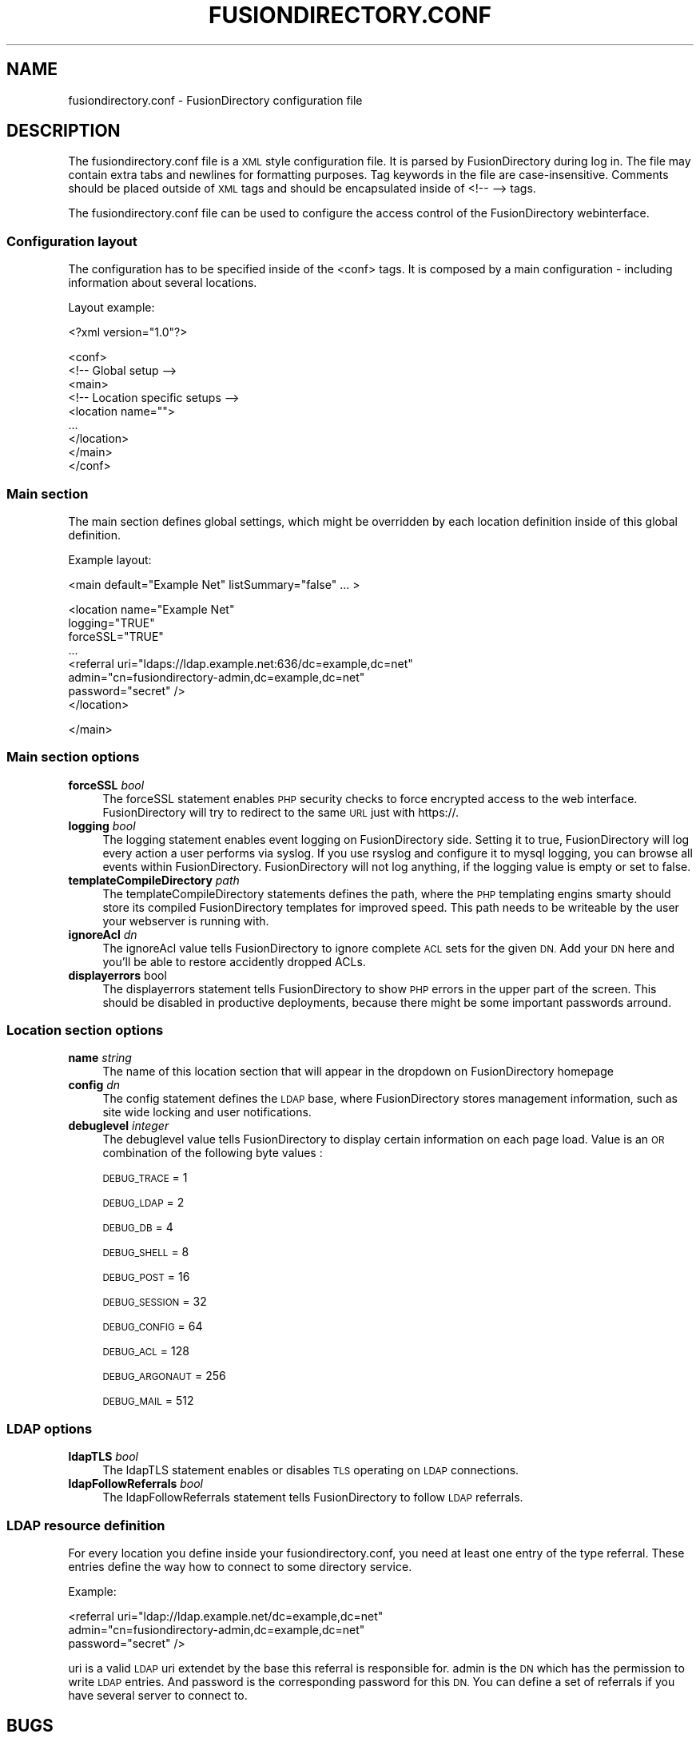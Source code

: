 .\" Automatically generated by Pod::Man 2.28 (Pod::Simple 3.28)
.\"
.\" Standard preamble:
.\" ========================================================================
.de Sp \" Vertical space (when we can't use .PP)
.if t .sp .5v
.if n .sp
..
.de Vb \" Begin verbatim text
.ft CW
.nf
.ne \\$1
..
.de Ve \" End verbatim text
.ft R
.fi
..
.\" Set up some character translations and predefined strings.  \*(-- will
.\" give an unbreakable dash, \*(PI will give pi, \*(L" will give a left
.\" double quote, and \*(R" will give a right double quote.  \*(C+ will
.\" give a nicer C++.  Capital omega is used to do unbreakable dashes and
.\" therefore won't be available.  \*(C` and \*(C' expand to `' in nroff,
.\" nothing in troff, for use with C<>.
.tr \(*W-
.ds C+ C\v'-.1v'\h'-1p'\s-2+\h'-1p'+\s0\v'.1v'\h'-1p'
.ie n \{\
.    ds -- \(*W-
.    ds PI pi
.    if (\n(.H=4u)&(1m=24u) .ds -- \(*W\h'-12u'\(*W\h'-12u'-\" diablo 10 pitch
.    if (\n(.H=4u)&(1m=20u) .ds -- \(*W\h'-12u'\(*W\h'-8u'-\"  diablo 12 pitch
.    ds L" ""
.    ds R" ""
.    ds C` ""
.    ds C' ""
'br\}
.el\{\
.    ds -- \|\(em\|
.    ds PI \(*p
.    ds L" ``
.    ds R" ''
.    ds C`
.    ds C'
'br\}
.\"
.\" Escape single quotes in literal strings from groff's Unicode transform.
.ie \n(.g .ds Aq \(aq
.el       .ds Aq '
.\"
.\" If the F register is turned on, we'll generate index entries on stderr for
.\" titles (.TH), headers (.SH), subsections (.SS), items (.Ip), and index
.\" entries marked with X<> in POD.  Of course, you'll have to process the
.\" output yourself in some meaningful fashion.
.\"
.\" Avoid warning from groff about undefined register 'F'.
.de IX
..
.nr rF 0
.if \n(.g .if rF .nr rF 1
.if (\n(rF:(\n(.g==0)) \{
.    if \nF \{
.        de IX
.        tm Index:\\$1\t\\n%\t"\\$2"
..
.        if !\nF==2 \{
.            nr % 0
.            nr F 2
.        \}
.    \}
.\}
.rr rF
.\"
.\" Accent mark definitions (@(#)ms.acc 1.5 88/02/08 SMI; from UCB 4.2).
.\" Fear.  Run.  Save yourself.  No user-serviceable parts.
.    \" fudge factors for nroff and troff
.if n \{\
.    ds #H 0
.    ds #V .8m
.    ds #F .3m
.    ds #[ \f1
.    ds #] \fP
.\}
.if t \{\
.    ds #H ((1u-(\\\\n(.fu%2u))*.13m)
.    ds #V .6m
.    ds #F 0
.    ds #[ \&
.    ds #] \&
.\}
.    \" simple accents for nroff and troff
.if n \{\
.    ds ' \&
.    ds ` \&
.    ds ^ \&
.    ds , \&
.    ds ~ ~
.    ds /
.\}
.if t \{\
.    ds ' \\k:\h'-(\\n(.wu*8/10-\*(#H)'\'\h"|\\n:u"
.    ds ` \\k:\h'-(\\n(.wu*8/10-\*(#H)'\`\h'|\\n:u'
.    ds ^ \\k:\h'-(\\n(.wu*10/11-\*(#H)'^\h'|\\n:u'
.    ds , \\k:\h'-(\\n(.wu*8/10)',\h'|\\n:u'
.    ds ~ \\k:\h'-(\\n(.wu-\*(#H-.1m)'~\h'|\\n:u'
.    ds / \\k:\h'-(\\n(.wu*8/10-\*(#H)'\z\(sl\h'|\\n:u'
.\}
.    \" troff and (daisy-wheel) nroff accents
.ds : \\k:\h'-(\\n(.wu*8/10-\*(#H+.1m+\*(#F)'\v'-\*(#V'\z.\h'.2m+\*(#F'.\h'|\\n:u'\v'\*(#V'
.ds 8 \h'\*(#H'\(*b\h'-\*(#H'
.ds o \\k:\h'-(\\n(.wu+\w'\(de'u-\*(#H)/2u'\v'-.3n'\*(#[\z\(de\v'.3n'\h'|\\n:u'\*(#]
.ds d- \h'\*(#H'\(pd\h'-\w'~'u'\v'-.25m'\f2\(hy\fP\v'.25m'\h'-\*(#H'
.ds D- D\\k:\h'-\w'D'u'\v'-.11m'\z\(hy\v'.11m'\h'|\\n:u'
.ds th \*(#[\v'.3m'\s+1I\s-1\v'-.3m'\h'-(\w'I'u*2/3)'\s-1o\s+1\*(#]
.ds Th \*(#[\s+2I\s-2\h'-\w'I'u*3/5'\v'-.3m'o\v'.3m'\*(#]
.ds ae a\h'-(\w'a'u*4/10)'e
.ds Ae A\h'-(\w'A'u*4/10)'E
.    \" corrections for vroff
.if v .ds ~ \\k:\h'-(\\n(.wu*9/10-\*(#H)'\s-2\u~\d\s+2\h'|\\n:u'
.if v .ds ^ \\k:\h'-(\\n(.wu*10/11-\*(#H)'\v'-.4m'^\v'.4m'\h'|\\n:u'
.    \" for low resolution devices (crt and lpr)
.if \n(.H>23 .if \n(.V>19 \
\{\
.    ds : e
.    ds 8 ss
.    ds o a
.    ds d- d\h'-1'\(ga
.    ds D- D\h'-1'\(hy
.    ds th \o'bp'
.    ds Th \o'LP'
.    ds ae ae
.    ds Ae AE
.\}
.rm #[ #] #H #V #F C
.\" ========================================================================
.\"
.IX Title "FUSIONDIRECTORY.CONF 1"
.TH FUSIONDIRECTORY.CONF 1 "2016-11-02" "FusionDirectory 1.0.17" "FusionDirectory Documentation"
.\" For nroff, turn off justification.  Always turn off hyphenation; it makes
.\" way too many mistakes in technical documents.
.if n .ad l
.nh
.SH "NAME"
fusiondirectory.conf \- FusionDirectory configuration file
.SH "DESCRIPTION"
.IX Header "DESCRIPTION"
The fusiondirectory.conf file is a \s-1XML\s0 style configuration file. It is parsed by FusionDirectory during log in.  The file may contain extra tabs and newlines for formatting purposes.  Tag keywords in the file are case-insensitive. Comments should be placed outside of \s-1XML\s0 tags and should  be  encapsulated  inside  of <!\-\- \-\-> tags.
.PP
The fusiondirectory.conf file can be used to configure the access control of the FusionDirectory webinterface.
.SS "Configuration layout"
.IX Subsection "Configuration layout"
The configuration has to be specified inside of the <conf> tags. It is composed by a main configuration \- including information about several locations.
.PP
Layout example:
.PP
<?xml version=\*(L"1.0\*(R"?>
.PP
.Vb 1
\&   <conf>
\&
\&     <!\-\- Global setup \-\->
\&     <main>
\&
\&        <!\-\- Location specific setups \-\->
\&        <location name="">
\&    ...
\&        </location>
\&
\&     </main>
\&
\&   </conf>
.Ve
.SS "Main section"
.IX Subsection "Main section"
The main section defines global settings, which might be overridden by each location definition inside of this global definition.
.PP
Example layout:
.PP
<main default=\*(L"Example Net\*(R" listSummary=\*(L"false\*(R" ... >
.PP
.Vb 4
\&   <location name="Example Net"
\&      logging="TRUE"
\&      forceSSL="TRUE"
\&       ...
\&
\&       <referral uri="ldaps://ldap.example.net:636/dc=example,dc=net"
\&           admin="cn=fusiondirectory\-admin,dc=example,dc=net"
\&           password="secret" />
\&
\&    </location>
.Ve
.PP
</main>
.SS "Main section options"
.IX Subsection "Main section options"
.IP "\fBforceSSL\fR \fIbool\fR" 4
.IX Item "forceSSL bool"
The forceSSL statement enables \s-1PHP\s0 security checks to force encrypted access to the web interface. FusionDirectory will try to redirect to the same \s-1URL\s0 just  with https://.
.IP "\fBlogging\fR \fIbool\fR" 4
.IX Item "logging bool"
The logging statement enables event logging on FusionDirectory side. Setting it to true, FusionDirectory will log every action a user performs via syslog.  If  you  use rsyslog and configure it to mysql logging, you can browse all events within FusionDirectory.
FusionDirectory will not log anything, if the logging value is empty or set to false.
.IP "\fBtemplateCompileDirectory\fR \fIpath\fR" 4
.IX Item "templateCompileDirectory path"
The templateCompileDirectory statements defines the path, where the \s-1PHP\s0 templating engins smarty should store its compiled FusionDirectory templates for improved speed.
This path needs to be writeable by the user your webserver is running with.
.IP "\fBignoreAcl\fR \fIdn\fR" 4
.IX Item "ignoreAcl dn"
The ignoreAcl value tells FusionDirectory to ignore complete \s-1ACL\s0 sets for the given \s-1DN.\s0 Add your \s-1DN\s0 here and you'll be able to restore accidently dropped ACLs.
.IP "\fBdisplayerrors\fR bool" 4
.IX Item "displayerrors bool"
The  displayerrors  statement tells FusionDirectory to show \s-1PHP\s0 errors in the upper part of the screen. This should be disabled in productive deployments, because there
might be some important passwords arround.
.SS "Location section options"
.IX Subsection "Location section options"
.IP "\fBname\fR \fIstring\fR" 4
.IX Item "name string"
The name of this location section that will appear in the dropdown on FusionDirectory homepage
.IP "\fBconfig\fR \fIdn\fR" 4
.IX Item "config dn"
The config statement defines the \s-1LDAP\s0 base, where FusionDirectory stores management information, such as site wide locking and user notifications.
.IP "\fBdebuglevel\fR \fIinteger\fR" 4
.IX Item "debuglevel integer"
The debuglevel value tells FusionDirectory to display certain information on each page load. Value is an \s-1OR\s0 combination of the following byte values :
.Sp
\&\s-1DEBUG_TRACE   \s0 = 1
.Sp
\&\s-1DEBUG_LDAP    \s0 = 2
.Sp
\&\s-1DEBUG_DB      \s0 = 4
.Sp
\&\s-1DEBUG_SHELL   \s0 = 8
.Sp
\&\s-1DEBUG_POST    \s0 = 16
.Sp
\&\s-1DEBUG_SESSION \s0 = 32
.Sp
\&\s-1DEBUG_CONFIG  \s0 = 64
.Sp
\&\s-1DEBUG_ACL     \s0 = 128
.Sp
\&\s-1DEBUG_ARGONAUT\s0 = 256
.Sp
\&\s-1DEBUG_MAIL    \s0 = 512
.SS "\s-1LDAP\s0 options"
.IX Subsection "LDAP options"
.IP "\fBldapTLS\fR \fIbool\fR" 4
.IX Item "ldapTLS bool"
The ldapTLS statement enables or disables \s-1TLS\s0 operating on \s-1LDAP\s0 connections.
.IP "\fBldapFollowReferrals\fR \fIbool\fR" 4
.IX Item "ldapFollowReferrals bool"
The ldapFollowReferrals statement tells FusionDirectory to follow \s-1LDAP\s0 referrals.
.SS "\s-1LDAP\s0 resource definition"
.IX Subsection "LDAP resource definition"
For every location you define inside your fusiondirectory.conf, you need at least one entry of the type referral. These entries define the way how to connect to some directory service.
.PP
Example:
.PP
.Vb 3
\&   <referral uri="ldap://ldap.example.net/dc=example,dc=net"
\&       admin="cn=fusiondirectory\-admin,dc=example,dc=net"
\&       password="secret" />
.Ve
.PP
uri is a valid \s-1LDAP\s0 uri extendet by the base this referral is responsible for.  admin is the \s-1DN\s0 which has the permission to write \s-1LDAP\s0 entries. And password is the corresponding password for this \s-1DN.\s0
You can define a set of referrals if you have several server to connect to.
.SH "BUGS"
.IX Header "BUGS"
Please report any bugs, or post any suggestions, to the fusiondirectory mailing list fusiondirectory-users or to <https://forge.fusiondirectory.org/projects/fdirectory/issues/new>
.SH "LICENCE AND COPYRIGHT"
.IX Header "LICENCE AND COPYRIGHT"
This code is part of FusionDirectory <http://www.fusiondirectory.org>
.IP "Copyright (C) 2003\-2010 \s-1GONICUS\s0 GmbH" 2
.IX Item "Copyright (C) 2003-2010 GONICUS GmbH"
.PD 0
.IP "Copyright (C) 2011\-2016 FusionDirectory project" 2
.IX Item "Copyright (C) 2011-2016 FusionDirectory project"
.PD
.PP
This program is distributed in the hope that it will be useful, but \s-1WITHOUT ANY WARRANTY\s0; without even the implied warranty of \s-1MERCHANTABILITY\s0 or \s-1FITNESS FOR A PARTICULAR PURPOSE. \s0 See the \s-1GNU\s0 General Public License for more details.

